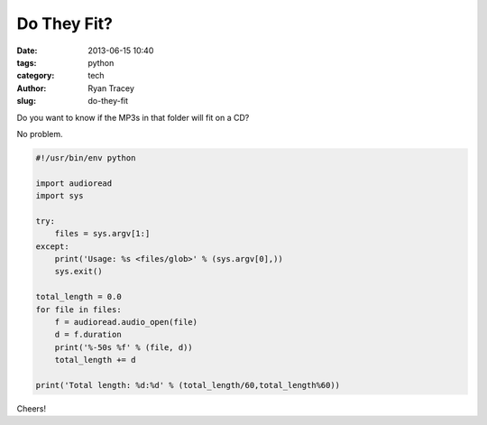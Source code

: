Do They Fit?
============

:date: 2013-06-15 10:40
:tags: python
:category: tech
:author: Ryan Tracey
:slug: do-they-fit


Do you want to know if the MP3s in that folder will fit on a CD?

No problem.

.. code-block:: python

    #!/usr/bin/env python

    import audioread
    import sys

    try:
        files = sys.argv[1:]   
    except:
        print('Usage: %s <files/glob>' % (sys.argv[0],))
        sys.exit()

    total_length = 0.0
    for file in files:
        f = audioread.audio_open(file)
        d = f.duration
        print('%-50s %f' % (file, d))
        total_length += d

    print('Total length: %d:%d' % (total_length/60,total_length%60))


Cheers!
